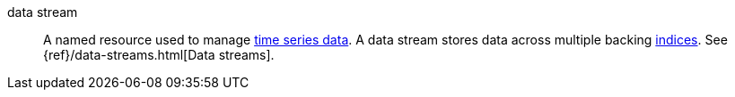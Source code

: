 
[[glossary-data-stream]] data stream:: 
A named resource used to manage <<glossary-time-series-data,time series data>>.
A data stream stores data across multiple backing <<glossary-index,indices>>.
See {ref}/data-streams.html[Data streams].
//Source: Elasticsearch
